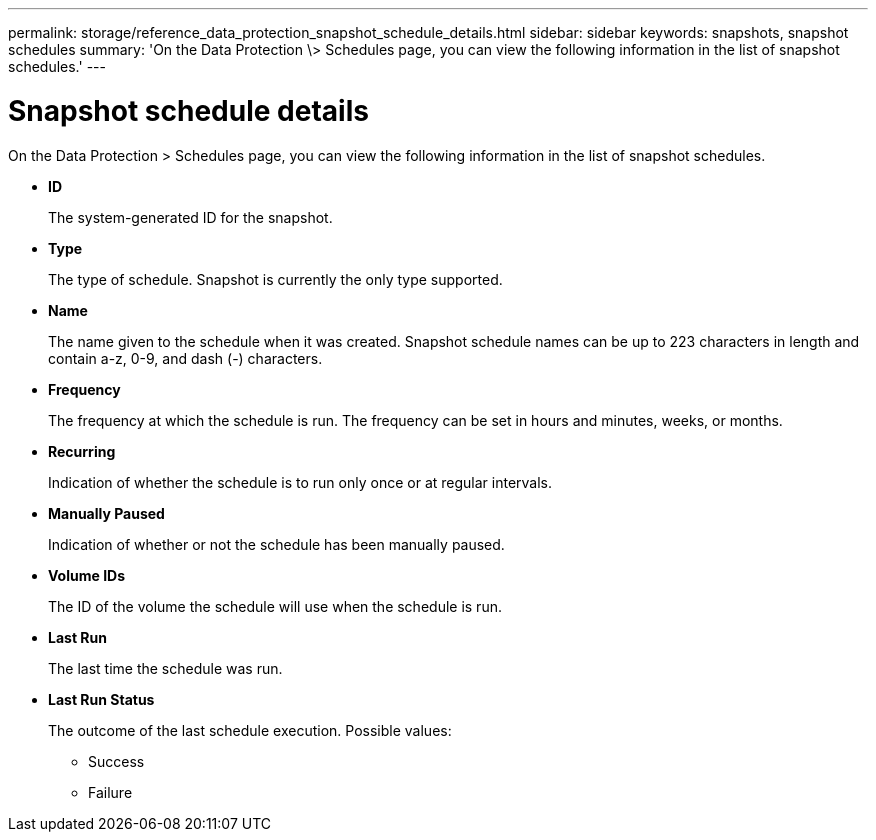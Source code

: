 ---
permalink: storage/reference_data_protection_snapshot_schedule_details.html
sidebar: sidebar
keywords: snapshots, snapshot schedules
summary: 'On the Data Protection \> Schedules page, you can view the following information in the list of snapshot schedules.'
---

= Snapshot schedule details
:icons: font
:imagesdir: ../media/

[.lead]
On the Data Protection > Schedules page, you can view the following information in the list of snapshot schedules.

* *ID*
+
The system-generated ID for the snapshot.

* *Type*
+
The type of schedule. Snapshot is currently the only type supported.

* *Name*
+
The name given to the schedule when it was created. Snapshot schedule names can be up to 223 characters in length and contain a-z, 0-9, and dash (-) characters.

* *Frequency*
+
The frequency at which the schedule is run. The frequency can be set in hours and minutes, weeks, or months.

* *Recurring*
+
Indication of whether the schedule is to run only once or at regular intervals.

* *Manually Paused*
+
Indication of whether or not the schedule has been manually paused.

* *Volume IDs*
+
The ID of the volume the schedule will use when the schedule is run.

* *Last Run*
+
The last time the schedule was run.

* *Last Run Status*
+
The outcome of the last schedule execution. Possible values:

 ** Success
 ** Failure
